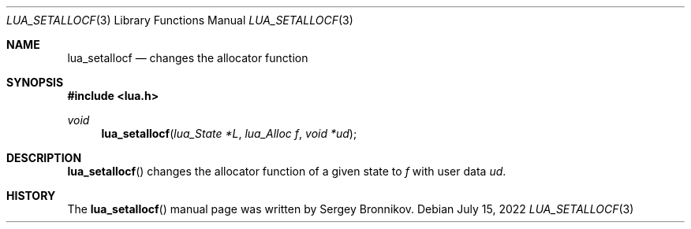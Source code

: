 .Dd $Mdocdate: July 15 2022 $
.Dt LUA_SETALLOCF 3
.Os
.Sh NAME
.Nm lua_setallocf
.Nd changes the allocator function
.Sh SYNOPSIS
.In lua.h
.Ft void
.Fn lua_setallocf "lua_State *L" "lua_Alloc f" "void *ud"
.Sh DESCRIPTION
.Fn lua_setallocf
changes the allocator function of a given state to
.Fa f
with user data
.Fa ud .
.Sh HISTORY
The
.Fn lua_setallocf
manual page was written by Sergey Bronnikov.
